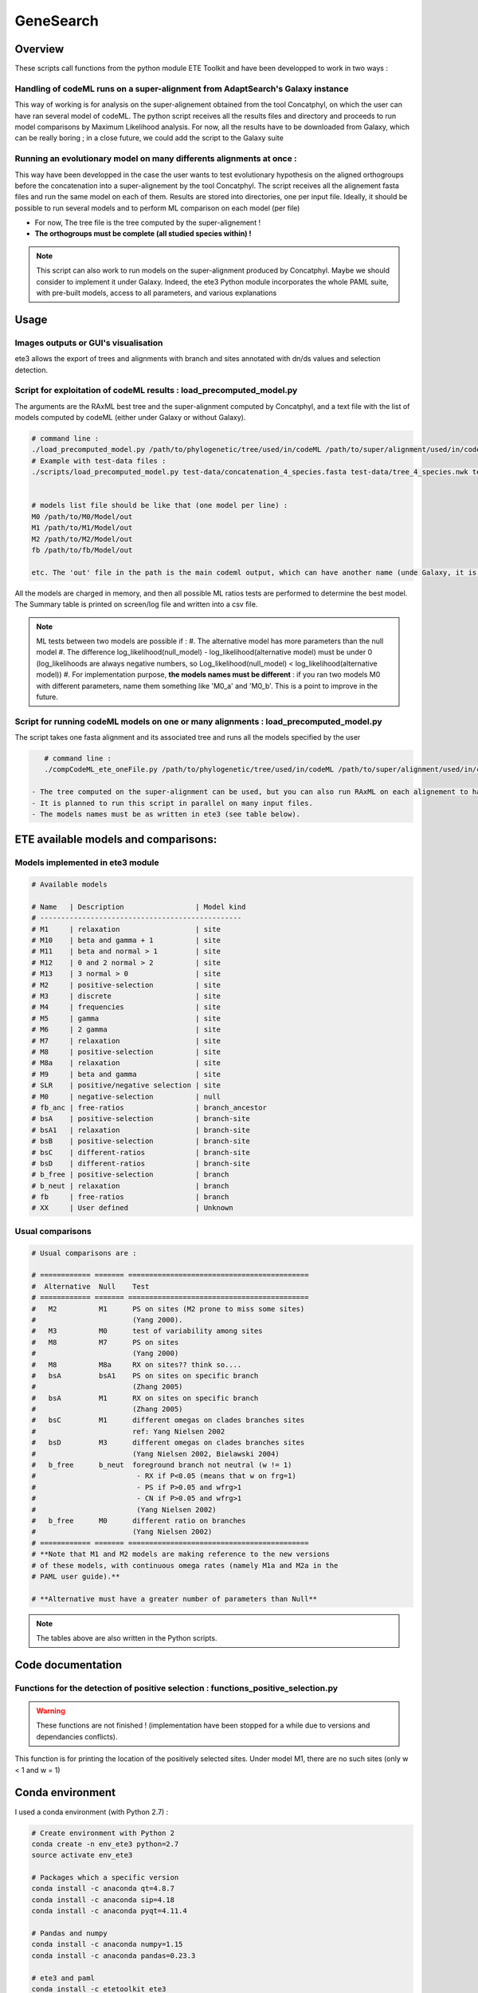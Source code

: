 **********
GeneSearch
**********


Overview
========

These scripts call functions from the python module ETE Toolkit and have been developped to work in two ways :

Handling of codeML runs on a super-alignment from AdaptSearch's Galaxy instance
-------------------------------------------------------------------------------

This way of working is for analysis on the super-alignement obtained from the tool Concatphyl, on which the user can have ran several model of codeML. The python script receives all the results files and directory and proceeds to run model comparisons by Maximum Likelihood analysis. For now, all the results have to be downloaded from Galaxy, which can be really boring ; in a close future, we could add the script to the Galaxy suite

Running an evolutionary model on many differents alignments at once :
---------------------------------------------------------------------

This way have been developped in the case the user wants to test evolutionary hypothesis on the aligned orthogroups before the concatenation into a super-alignement by the tool Concatphyl. The script receives all the alignement fasta files and run the same model on each of them. Results are stored into directories, one per input file. Ideally, it should be possible to run several models and to perform ML comparison on each model (per file)

- For now, The tree file is the tree computed by the super-alignement !
- **The orthogroups must be complete (all studied species within) !**

.. note:: This script can also work to run models on the super-alignment produced by Concatphyl. Maybe we should consider to implement it under Galaxy. Indeed, the ete3 Python module incorporates the whole PAML suite, with pre-built models, access to all parameters, and various explanations


Usage
=====

.. todo:: Some models require to edit the tree file (to set different ratios on branches) ; for now, there is no automatic way to do that : the user has to download the treeFile from Galaxy, edit it, and reload it in Galaxy. It could be interesting to dive more into the ete3 Python module, which implements a tree class, to see if there is an efficient way to edit trees.

.. todo:: There is currently a unfinished Galaxy's wrapper.

Images outputs or GUI's visualisation
-------------------------------------

ete3 allows the export of trees and alignments with branch and sites annotated with dn/ds values and selection detection.

.. todo:: This part is actually not implemented due to conflicts between Python versions, ete versions, and PyQt versions. The existing Python scripts have few commented commands unachieved.

Script for exploitation of codeML results : load_precomputed_model.py
---------------------------------------------------------------------

The arguments are the RAxML best tree and the super-alignment computed by Concatphyl, and a text file with the list of models computed by codeML (either under Galaxy or without Galaxy).

.. code-block:: none

    # command line :
    ./load_precomputed_model.py /path/to/phylogenetic/tree/used/in/codeML /path/to/super/alignment/used/in/codeML /path/to/file/with/list/of/models
    # Example with test-data files :
    ./scripts/load_precomputed_model.py test-data/concatenation_4_species.fasta test-data/tree_4_species.nwk test-data/pre_computed_models/models_list 


    # models list file should be like that (one model per line) :
    M0 /path/to/M0/Model/out
    M1 /path/to/M1/Model/out
    M2 /path/to/M2/Model/out
    fb /path/to/fb/Model/out
    
    etc. The 'out' file in the path is the main codeml output, which can have another name (unde Galaxy, it is named *run_codeml*)

All the models are charged in memory, and then all possible ML ratios tests are performed to determine the best model. The Summary table is printed on screen/log file and written into a csv file.

.. note:: ML tests between two models are possible if :
    #. The alternative model has more parameters than the null model
    #. The difference log_likelihood(null_model) - log_likelihood(alternative model) must be under 0 (log_likelihoods are always negative numbers, so Log_likelihood(null_model) < log_likelihood(alternative model))
    #. For implementation purpose, **the models names must be different** : if you ran two models M0 with different parameters, name them something like 'M0_a' and 'M0_b'. This is a point to improve in the future.


Script for running codeML models on one or many alignments : load_precomputed_model.py
---------------------------------------------------------------------------------------

The script takes one fasta alignment and its associated tree and runs all the models specified by the user

.. code-block:: none

    # command line :
    ./compCodeML_ete_oneFile.py /path/to/phylogenetic/tree/used/in/codeML /path/to/super/alignment/used/in/codeML list,of,models,to,run,comma,separated

 - The tree computed on the super-alignment can be used, but you can also run RAxML on each alignement to have one tree per alignement
 - It is planned to run this script in parallel on many input files.
 - The models names must be as written in ete3 (see table below).

ETE available models and comparisons:
=====================================

Models implemented in ete3 module
---------------------------------

.. code-block:: python

    # Available models

    # Name   | Description                 | Model kind
    # ------------------------------------------------
    # M1     | relaxation                  | site
    # M10    | beta and gamma + 1          | site
    # M11    | beta and normal > 1         | site
    # M12    | 0 and 2 normal > 2          | site
    # M13    | 3 normal > 0                | site
    # M2     | positive-selection          | site
    # M3     | discrete                    | site
    # M4     | frequencies                 | site
    # M5     | gamma                       | site
    # M6     | 2 gamma                     | site
    # M7     | relaxation                  | site
    # M8     | positive-selection          | site
    # M8a    | relaxation                  | site
    # M9     | beta and gamma              | site
    # SLR    | positive/negative selection | site
    # M0     | negative-selection          | null
    # fb_anc | free-ratios                 | branch_ancestor
    # bsA    | positive-selection          | branch-site
    # bsA1   | relaxation                  | branch-site
    # bsB    | positive-selection          | branch-site
    # bsC    | different-ratios            | branch-site
    # bsD    | different-ratios            | branch-site
    # b_free | positive-selection          | branch
    # b_neut | relaxation                  | branch
    # fb     | free-ratios                 | branch
    # XX     | User defined                | Unknown

Usual comparisons
-----------------

.. code-block:: python

    # Usual comparisons are :

    # ============ ======= ===========================================
    #  Alternative  Null    Test
    # ============ ======= ===========================================
    #   M2          M1      PS on sites (M2 prone to miss some sites)
    #                       (Yang 2000).
    #   M3          M0      test of variability among sites
    #   M8          M7      PS on sites
    #                       (Yang 2000)
    #   M8          M8a     RX on sites?? think so....
    #   bsA         bsA1    PS on sites on specific branch
    #                       (Zhang 2005)
    #   bsA         M1      RX on sites on specific branch
    #                       (Zhang 2005)
    #   bsC         M1      different omegas on clades branches sites
    #                       ref: Yang Nielsen 2002
    #   bsD         M3      different omegas on clades branches sites
    #                       (Yang Nielsen 2002, Bielawski 2004)
    #   b_free      b_neut  foreground branch not neutral (w != 1)
    #                        - RX if P<0.05 (means that w on frg=1)
    #                        - PS if P>0.05 and wfrg>1
    #                        - CN if P>0.05 and wfrg>1
    #                        (Yang Nielsen 2002)
    #   b_free      M0      different ratio on branches
    #                       (Yang Nielsen 2002)
    # ============ ======= ===========================================
    # **Note that M1 and M2 models are making reference to the new versions
    # of these models, with continuous omega rates (namely M1a and M2a in the
    # PAML user guide).**

    # **Alternative must have a greater number of parameters than Null**

.. note:: The tables above are also written in the Python scripts.

Code documentation
==================


Functions for the detection of positive selection : functions_positive_selection.py
-----------------------------------------------------------------------------------

.. warning:: These functions are not finished ! (implementation have been stopped for a while due to versions and dependancies conflicts).

.. py:function:: details_on_sites(model, tree, models_types, verbose)

   :param model: must be a site-model
   :type model: ete3 model object   
   :param tree: the tree used for running models
   :type tree: ete3 tree object
   :param models_types: the list of evolutionary models, sorted by type
   :type models_list: dict
   :param verbose: activate the display of conserved and neutral sites in the result
   :type verbose: bool

This function is for printing the location of the positively selected sites. Under model M1, there are no such sites (only w < 1 and w = 1)

.. py:function:: frame_site(model, tree, models_types, verbose)

   :param model: must be a site-model
   :type model: ete3 model object   
   :param tree: the tree used for running models
   :type tree: ete3 tree object
   :param models_types: the list of evolutionary models, sorted by type
   :type models_list: dict
   :param verbose: activate the display of conserved and neutral sites in the result
   :type verbose: bool

.. todo:: This function works in the same way than details_on_sites() but writes the results in a csv table.

.. py:function:: details_on_branches(pval, alt_model, null_model, tree)

   :param model: must be a site-model
   :type model: ete3 model object   
   :param tree: the tree used for running models
   :type tree: ete3 tree object
   :param models_types: the list of evolutionary models, sorted by type
   :type models_list: dict
   :param verbose: activate the display of conserved and neutral sites in the result
   :type verbose: bool

.. todo:: This function is for printing positively selected branches on screen

.. py:function:: models_types()

   :return m_types: the list of models classified by their type (branch/site/branch-site/branch-ancestor/null)
   :rtype: dict


Conda environment
=================

I used a conda environment (with Python 2.7) :

.. code-block:: none

   # Create environment with Python 2
   conda create -n env_ete3 python=2.7
   source activate env_ete3

   # Packages which a specific version
   conda install -c anaconda qt=4.8.7
   conda install -c anaconda sip=4.18
   conda install -c anaconda pyqt=4.11.4

   # Pandas and numpy
   conda install -c anaconda numpy=1.15
   conda install -c anaconda pandas=0.23.3

   # ete3 and paml
   conda install -c etetoolkit ete3
   conda install -c bioconda paml

   # Other dependancies will be automatically installed

.. warning:: This has been already mentionned, but we had many versions and dependancies conflicts and crashes ! I suspect a conflict between Python versions (2.7/3.4) / PyQt versions (4/5) and ete3 versions. This needs to be investigated. The specified versions of the packages cited above will, *apriori*, avoid crashes.


Reference
=========

ETE 3: Reconstruction, analysis and visualization of phylogenomic data. Jaime Huerta-Cepas, Francois Serra and Peer Bork. Mol Biol Evol 2016; doi: 10.1093/molbev/msw046

Website : http://etetoolkit.org

Back to `main page <index.html>`_.
